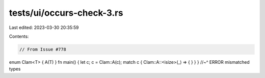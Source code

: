 tests/ui/occurs-check-3.rs
==========================

Last edited: 2023-03-30 20:35:59

Contents:

.. code-block:: rs

    // From Issue #778

enum Clam<T> { A(T) }
fn main() { let c; c = Clam::A(c); match c { Clam::A::<isize>(_) => { } } }
//~^ ERROR mismatched types


